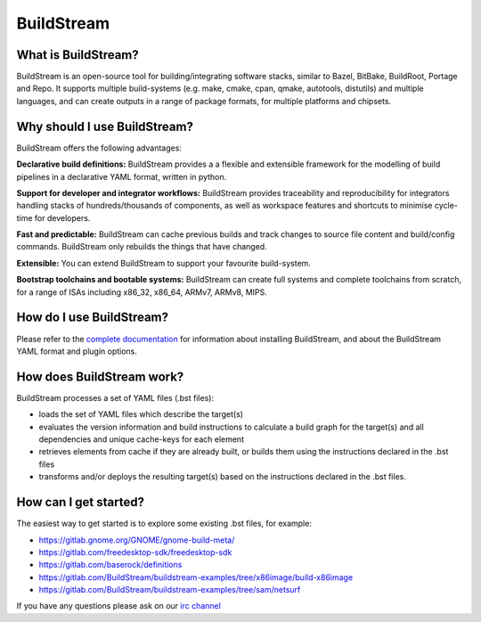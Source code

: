 BuildStream
-----------
What is BuildStream?
====================

BuildStream is an open-source tool for building/integrating software stacks,
similar to Bazel, BitBake, BuildRoot, Portage and Repo. It supports multiple
build-systems (e.g. make, cmake, cpan, qmake, autotools, distutils) and
multiple languages, and can create outputs in a range of package formats, for
multiple platforms and chipsets. 

Why should I use BuildStream?
=============================

BuildStream offers the following advantages:

**Declarative build definitions:** BuildStream provides a a flexible and extensible
framework for the modelling of build pipelines in a declarative YAML format,
written in python.

**Support for developer and integrator workflows:** BuildStream provides traceability
and reproducibility for integrators handling stacks of hundreds/thousands
of components, as well as workspace features and shortcuts to minimise cycle-time
for developers.

**Fast and predictable:** BuildStream can cache previous builds and track changes
to source file content and build/config commands. BuildStream only rebuilds the
things that have changed.

**Extensible:** You can extend BuildStream to support your favourite build-system.

**Bootstrap toolchains and bootable systems:** BuildStream can create full systems
and complete toolchains from scratch, for a range of ISAs including x86_32,
x86_64, ARMv7, ARMv8, MIPS.

How do I use BuildStream?
=========================

Please refer to the `complete documentation <https://buildstream.gitlab.io/buildstream/>`_
for  information about installing BuildStream, and about the BuildStream YAML format
and plugin options.

How does BuildStream work?
==========================

BuildStream processes a set of YAML files (.bst files):

- loads the set of YAML files which describe the target(s)
- evaluates the version information and build instructions to calculate a build
  graph for the target(s) and all dependencies and unique cache-keys for each
  element
- retrieves elements from cache if they are already built, or builds them using
  the instructions declared in the .bst files
- transforms and/or deploys the resulting target(s) based on the instructions
  declared in the .bst files.

How can I get started?
======================

The easiest way to get started is to explore some existing .bst files, for example:

- https://gitlab.gnome.org/GNOME/gnome-build-meta/
- https://gitlab.com/freedesktop-sdk/freedesktop-sdk
- https://gitlab.com/baserock/definitions
- https://gitlab.com/BuildStream/buildstream-examples/tree/x86image/build-x86image
- https://gitlab.com/BuildStream/buildstream-examples/tree/sam/netsurf

If you have any questions please ask on our `irc channel <irc://irc.gnome.org/buildstream>`_

